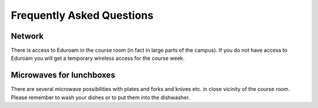 

Frequently Asked Questions
==========================


Network
-------

There is access to Eduroam in the course room (in fact in large parts of the
campus).  If you do not have access to Eduroam you will get a temporary
wireless access for the course week.


Microwaves for lunchboxes
-------------------------

There are several microwave possibilities with plates and forks and knives etc.
in close vicinity of the course room. Please remember to wash your dishes or to put
them into the dishwasher.
